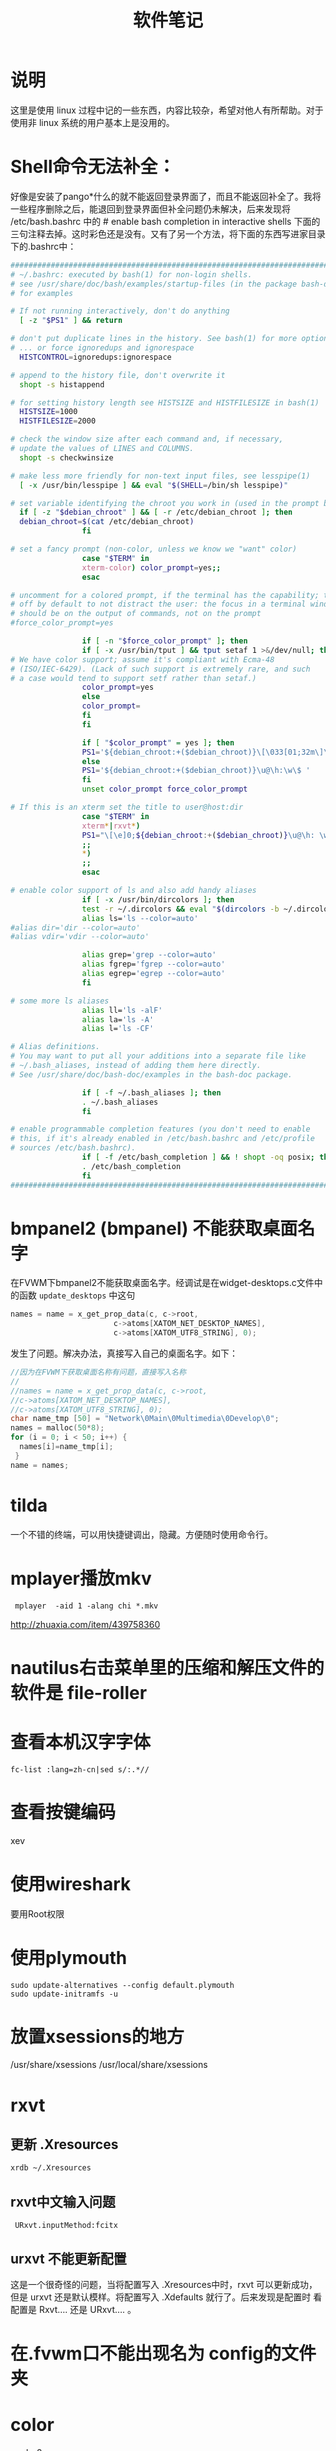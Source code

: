 #+TITLE:软件笔记
* 说明
  这里是使用 linux 过程中记的一些东西，内容比较杂，希望对他人有所帮助。对于使用非 linux 系统的用户基本上是没用的。
* Shell命令无法补全：
  好像是安装了pango*什么的就不能返回登录界面了，而且不能返回补全了。我将一些程序删除之后，能退回到登录界面但补全问题仍未解决，后来发现将 /etc/bash.bashrc 中的 # enable bash completion in interactive shells 下面的三句注释去掉。这时彩色还是没有。又有了另一个方法，将下面的东西写进家目录下的.bashrc中：

#+begin_src sh
  ##########################################################################
  # ~/.bashrc: executed by bash(1) for non-login shells.
  # see /usr/share/doc/bash/examples/startup-files (in the package bash-doc)
  # for examples
  
  # If not running interactively, don't do anything
    [ -z "$PS1" ] && return
  
  # don't put duplicate lines in the history. See bash(1) for more options
  # ... or force ignoredups and ignorespace
    HISTCONTROL=ignoredups:ignorespace
  
  # append to the history file, don't overwrite it
    shopt -s histappend
  
  # for setting history length see HISTSIZE and HISTFILESIZE in bash(1)
    HISTSIZE=1000
    HISTFILESIZE=2000
  
  # check the window size after each command and, if necessary,
  # update the values of LINES and COLUMNS.
    shopt -s checkwinsize
  
  # make less more friendly for non-text input files, see lesspipe(1)
    [ -x /usr/bin/lesspipe ] && eval "$(SHELL=/bin/sh lesspipe)"
  
  # set variable identifying the chroot you work in (used in the prompt below)
    if [ -z "$debian_chroot" ] && [ -r /etc/debian_chroot ]; then
    debian_chroot=$(cat /etc/debian_chroot)
                  fi
  
  # set a fancy prompt (non-color, unless we know we "want" color)
                  case "$TERM" in
                  xterm-color) color_prompt=yes;;
                  esac
  
  # uncomment for a colored prompt, if the terminal has the capability; turned
  # off by default to not distract the user: the focus in a terminal window
  # should be on the output of commands, not on the prompt
  #force_color_prompt=yes
  
                  if [ -n "$force_color_prompt" ]; then
                  if [ -x /usr/bin/tput ] && tput setaf 1 >&/dev/null; then
  # We have color support; assume it's compliant with Ecma-48
  # (ISO/IEC-6429). (Lack of such support is extremely rare, and such
  # a case would tend to support setf rather than setaf.)
                  color_prompt=yes
                  else
                  color_prompt=
                  fi
                  fi
  
                  if [ "$color_prompt" = yes ]; then
                  PS1='${debian_chroot:+($debian_chroot)}\[\033[01;32m\]\u@\h\[\033[00m\]:\[\033[01;34m\]\w\[\033[00m\]\$ '
                  else
                  PS1='${debian_chroot:+($debian_chroot)}\u@\h:\w\$ '
                  fi
                  unset color_prompt force_color_prompt
  
  # If this is an xterm set the title to user@host:dir
                  case "$TERM" in
                  xterm*|rxvt*)
                  PS1="\[\e]0;${debian_chroot:+($debian_chroot)}\u@\h: \w\a\]$PS1"
                  ;;
                  *)
                  ;;
                  esac
  
  # enable color support of ls and also add handy aliases
                  if [ -x /usr/bin/dircolors ]; then
                  test -r ~/.dircolors && eval "$(dircolors -b ~/.dircolors)" || eval "$(dircolors -b)"
                  alias ls='ls --color=auto'
  #alias dir='dir --color=auto'
  #alias vdir='vdir --color=auto'
  
                  alias grep='grep --color=auto'
                  alias fgrep='fgrep --color=auto'
                  alias egrep='egrep --color=auto'
                  fi
  
  # some more ls aliases
                  alias ll='ls -alF'
                  alias la='ls -A'
                  alias l='ls -CF'
  
  # Alias definitions.
  # You may want to put all your additions into a separate file like
  # ~/.bash_aliases, instead of adding them here directly.
  # See /usr/share/doc/bash-doc/examples in the bash-doc package.
  
                  if [ -f ~/.bash_aliases ]; then
                  . ~/.bash_aliases
                  fi
  
  # enable programmable completion features (you don't need to enable
  # this, if it's already enabled in /etc/bash.bashrc and /etc/profile
  # sources /etc/bash.bashrc).
                  if [ -f /etc/bash_completion ] && ! shopt -oq posix; then
                  . /etc/bash_completion
                  fi
  ##########################################################################
#+end_src

* bmpanel2 (bmpanel) 不能获取桌面名字
  在FVWM下bmpanel2不能获取桌面名字。经调试是在widget-desktops.c文件中的函数 ~update_desktops~ 中这句
#+begin_src c
  names = name = x_get_prop_data(c, c->root, 
                         c->atoms[XATOM_NET_DESKTOP_NAMES],
                         c->atoms[XATOM_UTF8_STRING], 0);
#+end_src
发生了问题。解决办法，真接写入自己的桌面名字。如下：
#+begin_src c
  //因为在FVWM下获取桌面名称有问题，直接写入名称
  //
  //names = name = x_get_prop_data(c, c->root, 
  //c->atoms[XATOM_NET_DESKTOP_NAMES],
  //c->atoms[XATOM_UTF8_STRING], 0);
  char name_tmp [50] = "Network\0Main\0Multimedia\0Develop\0";
  names = malloc(50*8);
  for (i = 0; i < 50; i++) {
    names[i]=name_tmp[i];
   }
  name = names;
#+end_src

* tilda
  一个不错的终端，可以用快捷键调出，隐藏。方便随时使用命令行。
* mplayer播放mkv
:  mplayer  -aid 1 -alang chi *.mkv
 http://zhuaxia.com/item/439758360
* nautilus右击菜单里的压缩和解压文件的软件是 file-roller
* 查看本机汉字字体
: fc-list :lang=zh-cn|sed s/:.*//
* 查看按键编码
  xev
* 使用wireshark
  要用Root权限
* 使用plymouth
: sudo update-alternatives --config default.plymouth
: sudo update-initramfs -u
* 放置xsessions的地方
/usr/share/xsessions
/usr/local/share/xsessions
* rxvt
** 更新 .Xresources
#+begin_src sh
  xrdb ~/.Xresources
#+end_src
** rxvt中文输入问题
   :  URxvt.inputMethod:fcitx
** urxvt 不能更新配置
   这是一个很奇怪的问题，当将配置写入 .Xresources中时，rxvt 可以更新成功，但是 urxvt 还是默认模样。将配置写入 .Xdefaults 就行了。后来发现是配置时 看配置是 Rxvt.... 还是 URxvt.... 。
* 在.fvwm口不能出现名为 config的文件夹
* color
  gcolor2
* 让FvwmPager不显示WindowListSkip风格的窗口
  :  FvwmPager-Desker:UseSkipList
* 用Knuth的.fvwmrc不能正常工作
  发现他将shell改为了tcsh，而我没有安装，所以后面打开的程序都无法正常打开。
* 磁盘实用工具
  安装包是 gnome-disk-utility，启动命令是 palimpsest。
* 正大的网盘客户端EverBox
  安装的目录是~/.wine/drive_c/users/用户名/Local Settings/Application Data/EverBox。在cron中设置每周六同步。
* dpkg-reconfigure gdm
* 一个闹钟软件
  alarm-clock，可以事件提示。功能很强大。
* 关于Fvwm中开机启动程序
** 用Wait让一个程序启动完成再启动后面的程序
** Wait不能用于等待fcitx，可能是fcitx设计不规范。
** fcitx要先于emacs启动，否则emacs里不能用fcitx输入。
** 等待火狐时要用Wait Firefox
* gmrun 配置文件
  用fvwm设置gmrun的启动位置总是不正确，后来发现它有自己的配置文件/etc/gmrunrc。
* fvwm-menu-desktop
  一直在想如果 Fvwm 下面能建立跟 Gnome 下面一样的菜单有多好，但手工无疑太麻烦，而 fvwm-crystal 和 fvwm-themes 里面的菜单有太多没用的东西，也试过让 Fvwm 和 Gnome 环境一直工作，但有一些问题，而且不够简洁。以前似乎也听说过 fvwm-menu-desktop 和 fvwm-menu-directory 这两个脚本，一直没有试过。今天发现可以用 fvwm-menu-desktop 建立和 Gnome 下一模一样的菜单。动态建立可能会有一点慢，并且我机器上的软件已经很齐备，基本上不会再安装什么软件了。于是用 fvwm-menu-desktop 脚本建立一个菜单导入到一个文件中，再在 .fvwm2rc 中读入这个文件，就行了。
#+begin_src sh
  fvwm-menu-desktop > Programe-Menu
#+end_src
将文件 Programe-Menu 放到 .fvwm 中，并在 .fvwm2rc 中读入。
#+begin_src sh
  Read Programe-Menu
#+end_src
它建立了一个菜单 FvwmMenu 。跟 Gnome 下面一样用 Alt+F1 调出。
#+begin_src sh
  Key F1 A M Menu FvwmMenu Nop
#+end_src
* 在 Fvwm 中每次用 Windowlist 选择一个窗口时鼠标都会跑到左上角，很不方便，修改到窗口中间。
  #+begin_src sh
    AddToFunc WindowListFunc
    + I WarpToWindow 50 50    
  #+end_src
* 查看本地字体
#+begin_src sh
  xlsfont
#+end_src
  结果：
#+begin_example
  -adobe-times-bold-i-normal--10-100-75-75-p-57-iso8859-1
  -adobe-times-bold-i-normal--10-100-75-75-p-57-iso8859-1
  -adobe-times-bold-i-normal--11-80-100-100-p-57-iso10646-1
  -adobe-times-bold-i-normal--11-80-100-100-p-57-iso10646-1
#+end_example
* 保护视力的软件 workrave
  这个软件每一段时间之后就会提醒你休息一会。
* 锁定屏幕 xlock
  非常不错，在 Fvwm 下很好用。
* tor 连不上网
  用桥也连不上网，网上有人说是桥的输入顺序应该是从下往上。但我试过之后，在 tor 网络地图里那个地图下面有显示有连接打开，但是左边并没有中继列出，tor的状态也不是已连接。于是将桥全部删除（我估计只要不选“我的JSP阻挡对 Tor 网络的连接”就行了），再重新启动 tor 就好了。
* 合并视频
  本来是用 wine 的格式工厂合并的，两个文件用了两个小时，合成之后却不能播放，不知道是什么原因。后来发现 Linux 上应有开源的东西：mencoder。将 cd1.avi 和 cd2.avi 合并：
#+begin_src sh
  mencoder -oac copy -ovc copy -idx -o output.avi cd1.avi cd2.avi 
#+end_src
* pmp 视频文件
  下了个pmp视频文件，不能播放。想转换成其他格式，网上找了n久，都不行。还有人写了个分离器，说是要先将视频音频分出来再合并，后来有人说是暴风影音可以观看，当然linux下是没有这个软件的，但在虚拟机是安了下，发现文件可以播放但画面却是倒的，后来发现格式工场可以直播转换，至少我将它转换成wmv格式是可以的，没想到折腾了n久，可以这么容易地解决。
* fcitx 五笔拼音不能使用
  不知为什么五笔拼音不能用了，解决方法是将整个 fcitx 的配置文件夹删除，再重启 fcitx。
* crontab中使用notify-send要在前面加上env DISPLAY=:0.0 。例如： 
#+srcname
#+begin_src sh
env DISPLAY=:0.0 notify-send "该睡觉了，洗洗睡吧。五分钟后关机。"
#+end_src
* zenity可以显示GTK+对话框，使用参数，功能很多。
* pidgin 不能使用QQ2010
  即使将新的 ~libqq.so~ 拷到 ~/usr/lib/purple-2/~ 也不能用，这是因为还有一个地址 ~/usr/local/lib/purple-2/~ 也是放 ~libqq.so~ 的地方且优先级更高，要将 ~libqq.so~ 文件拷到这个地方才行。
* bibshelf
  一个管理图书的软件，很简单，不是用来管理电子书的，是用来管理你所购买和阅读的图书的。
* alexandria
  同上，但更复杂些

* 图像除去物体
  gimp需要插件resynthesizer。选中要除去的物体，再“滤镜”->“增强”->“smart remove selection...”。
* 学习英语软件
  anki记忆软件和artha词典。anki这个软件有些源时没有，将源改成中国的源或者官方源。
* 小企鹅输入法背景黑边问题
  可以通过设置DelayStart延迟几秒启动fcitx，在支持混成的窗口管理器和面板启动之后再启动fcitx。也就是修改~/.config/fcitx/config里的DelayStart的值。
* gdm启动fvwm
  编译安装的 fvwm ，gdm 启动项里不会自动加上。要手动增加，方法是在 /usr/share/xsessions/ 里面创建文件 fvwm.desktop ，内容如下：
#+begin_src sh
  [Desktop Entry]
  Encoding=UTF-8
  Name=FVWM
  Comment=Start FVWM2 Session
  Exec=/usr/local/bin/fvwm
  Icon=
  Type=Application
#+end_src
* fvwm 下面的任务栏和状态栏
  fbpanel 同时有任务栏和状态栏，还有一些其他东西，如主菜单和启动器。trayer 是一个程序托盘。
* 参考文献管理软件
  jobref：管理BibTex数据库的图形界面前端。可以管理、编辑 .bib 文件，还可以搜索文献。
* 电子书管理软件 calibre
  - 可以管理本地书
  - 可以软件图书格式
  - 可以设定阅读设备（功能跟苹果的 iTunes 类似）
  - 可以订阅、下载杂志新闻等
  
